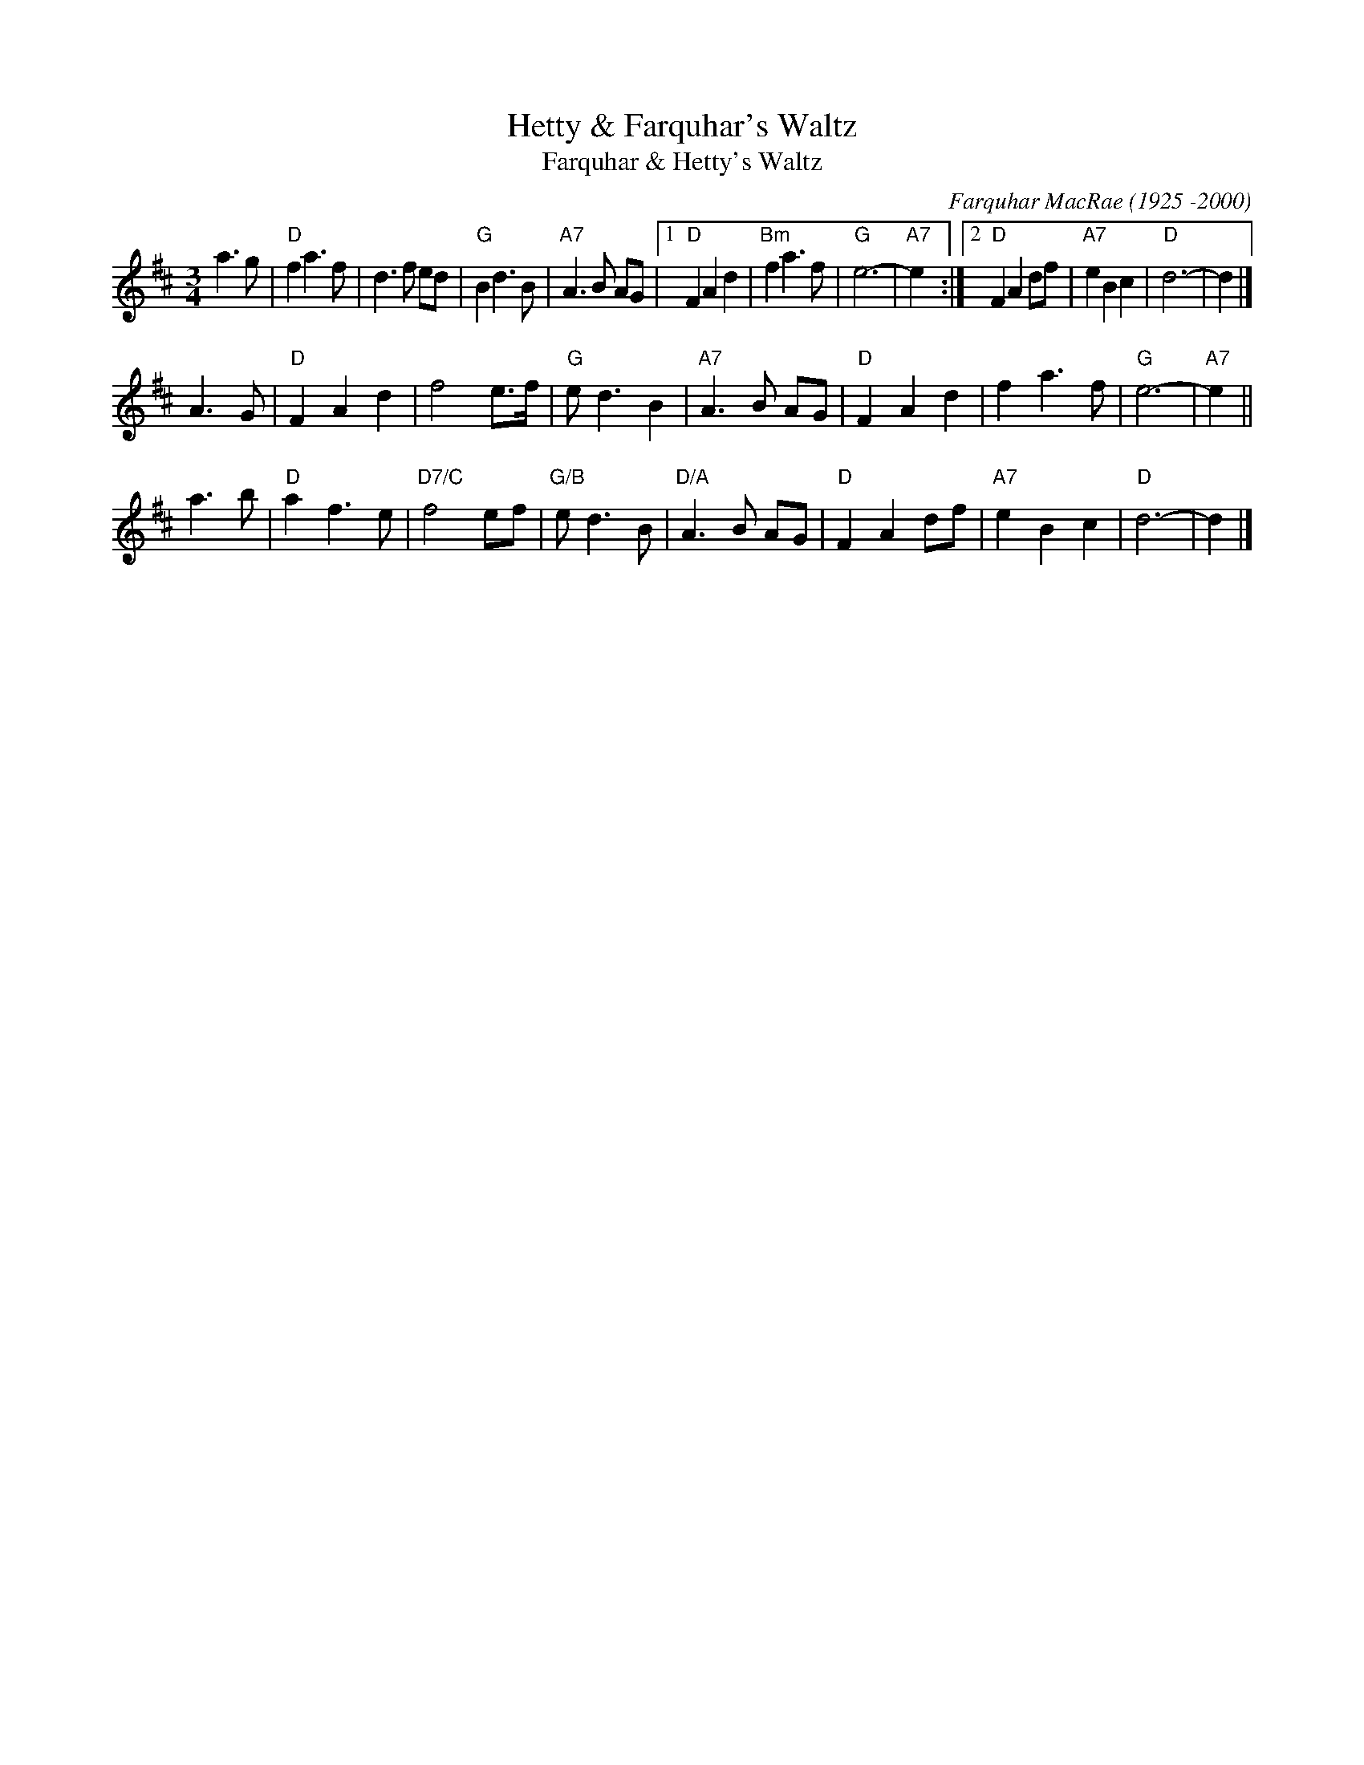 X: 1
T: Hetty & Farquhar's Waltz
T: Farquhar & Hetty's Waltz
C: Farquhar MacRae (1925 -2000)
S: Concord Slow Scottish collection
R: waltz
S: Concord Slow Scottish collection
S: Accordion & fiddle player, Moidart. c.1954
S: Setting by Aonghas Grant
Z: 2017 John Chambers <jc:trillian.mit.edu>
M: 3/4
L: 1/8
K: D
a3 g | "D"f2 a3 f | d3 f ed | "G"B2 d3 B | "A7"A3 B AG |\
[1 "D"F2 A2 d2 | "Bm"f2 a3 f | "G"e6- | "A7"e2 :|\
[2 "D"F2 A2 df | "A7"e2 B2 c2 | "D"d6- | d2 |]
A3 G |\
"D"F2 A2 d2 | f4 e>f | "G"e d3 B2 | "A7"A3 B AG |\
"D"F2 A2 d2 | f2 a3 f | "G"e6- | "A7"e2 ||
a3 b |\
"D"a2 f3 e | "D7/C"f4 ef | "G/B"e d3 B | "D/A"A3 B AG |\
"D"F2 A2 df | "A7"e2 B2 c2 | "D"d6- | d2 |]
